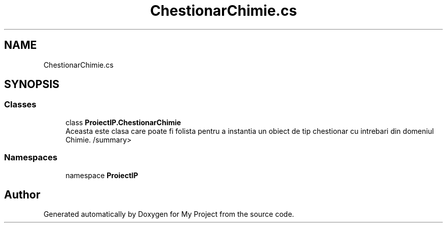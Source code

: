 .TH "ChestionarChimie.cs" 3 "Wed May 25 2022" "My Project" \" -*- nroff -*-
.ad l
.nh
.SH NAME
ChestionarChimie.cs
.SH SYNOPSIS
.br
.PP
.SS "Classes"

.in +1c
.ti -1c
.RI "class \fBProiectIP\&.ChestionarChimie\fP"
.br
.RI "Aceasta este clasa care poate fi folista pentru a instantia un obiect de tip chestionar cu intrebari din domeniul Chimie\&. /summary> "
.in -1c
.SS "Namespaces"

.in +1c
.ti -1c
.RI "namespace \fBProiectIP\fP"
.br
.in -1c
.SH "Author"
.PP 
Generated automatically by Doxygen for My Project from the source code\&.
